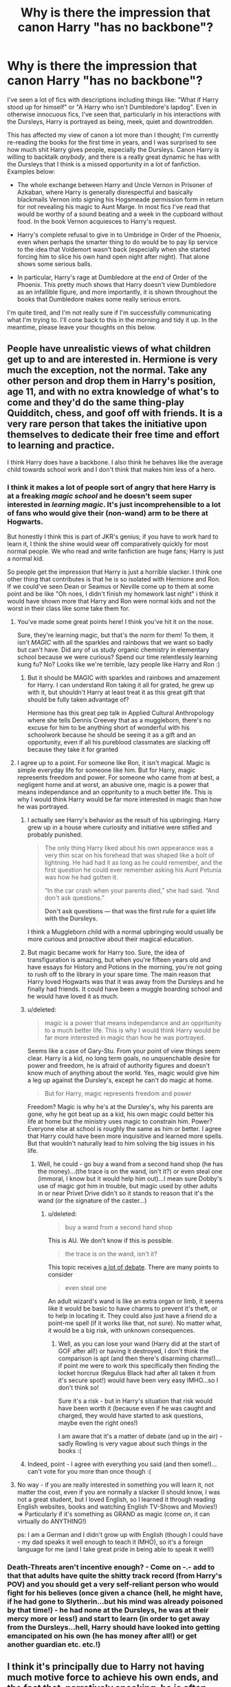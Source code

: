#+TITLE: Why is there the impression that canon Harry "has no backbone"?

* Why is there the impression that canon Harry "has no backbone"?
:PROPERTIES:
:Score: 55
:DateUnix: 1443305678.0
:DateShort: 2015-Sep-27
:FlairText: Discussion
:END:
I've seen a lot of fics with descriptions including things like: "What if Harry stood up for himself" or "A Harry who isn't Dumbledore's lapdog". Even in otherwise innocuous fics, I've seen that, particularly in his interactions with the Dursleys, Harry is portrayed as being, meek, quiet and downtrodden.

This has affected my view of canon a lot more than I thought; I'm currently re-reading the books for the first time in years, and I was surprised to see how much shit Harry gives people, especially the Dursleys. Canon Harry is willing to backtalk /anybody/, and there is a really great dynamic he has with the Dursleys that I think is a missed opportunity in a lot of fanfiction. Examples below:

- The whole exchange between Harry and Uncle Vernon in Prisoner of Azkaban, where Harry is generally disrespectful and basically blackmails Vernon into signing his Hogsmeade permission form in return for not revealing his magic to Aunt Marge. In most fics I've read that would be worthy of a sound beating and a week in the cupboard without food. In the book Vernon acquiesces to Harry's request.

- Harry's complete refusal to give in to Umbridge in Order of the Phoenix, even when perhaps the smarter thing to do would be to pay lip service to the idea that Voldemort wasn't back (especially when she started forcing him to slice his own hand open night after night). That alone shows some serious balls.

- In particular, Harry's rage at Dumbledore at the end of Order of the Phoenix. This pretty much shows that Harry doesn't view Dumbledore as an infallible figure, and more importantly, it is shown throughout the books that Dumbledore makes some really serious errors.

I'm quite tired, and I'm not really sure if I'm successfully communicating what I'm trying to. I'll cone back to this in the morning and tidy it up. In the meantime, please leave your thoughts on this below.


** People have unrealistic views of what children get up to and are interested in. Hermione is very much the exception, not the normal. Take any other person and drop them in Harry's position, age 11, and with no extra knowledge of what's to come and they'd do the same thing-play Quidditch, chess, and goof off with friends. It is a very rare person that takes the initiative upon themselves to dedicate their free time and effort to learning and practice.

I think Harry does have a backbone. I also think he behaves like the average child towards school work and I don't think that makes him less of a hero.
:PROPERTIES:
:Author: boomberrybella
:Score: 22
:DateUnix: 1443312233.0
:DateShort: 2015-Sep-27
:END:

*** I think it makes a lot of people sort of angry that here Harry is at a freaking /magic school/ and he doesn't seem super interested in /learning magic/. It's just incomprehensible to a lot of fans who would give their (non-wand) arm to be there at Hogwarts.

But honestly I think this is part of JKR's genius; if you have to work hard to learn it, I think the shine would wear off comparatively quickly for most normal people. We who read and write fanfiction are huge fans; Harry is just a normal kid.

So people get the impression that Harry is just a horrible slacker. I think one other thing that contributes is that he is so isolated with Hermione and Ron. If we could've seen Dean or Seamus or Neville come up to them at some point and be like "Oh noes, I didn't finish my homework last night" i think it would have shown more that Harry and Ron were normal kids and not the worst in their class like some take them for.
:PROPERTIES:
:Author: cavelioness
:Score: 31
:DateUnix: 1443314158.0
:DateShort: 2015-Sep-27
:END:

**** You've made some great points here! I think you've hit it on the nose.

Sure, they're learning magic, but that's the norm for them! To them, it isn't /MAGIC/ with all the sparkles and rainbows that we want so badly but can't have. Did any of us study organic chemistry in elementary school because we were curious? Spend our time relentlessly learning kung fu? No? Looks like we're terrible, lazy people like Harry and Ron :)
:PROPERTIES:
:Author: boomberrybella
:Score: 17
:DateUnix: 1443314722.0
:DateShort: 2015-Sep-27
:END:

***** But it should be MAGIC with sparkles and rainbows and amazement for Harry. I can understand Ron taking it all for grated, he grew up with it, but shouldn't Harry at least treat it as this great gift that should be fully taken advantage of?

Hermione has this great pep talk in Applied Cultural Anthropology where she tells Dennis Creevey that as a muggleborn, there's no excuse for him to be anything short of wonderful with his schoolwork because he should be seeing it as a gift and an opportunity, even if all his pureblood classmates are slacking off because they take it for granted
:PROPERTIES:
:Author: ligirl
:Score: 3
:DateUnix: 1445447616.0
:DateShort: 2015-Oct-21
:END:


**** I agree up to a point. For someone like Ron, it isn't magical. Magic is simple everyday life for someone like him. But for Harry, magic represents freedom and power. For someone who came from at best, a negligent home and at worst, an abusive one, magic is a power that means independance and an oppritunity to a much better life. This is why I would think Harry would be far more interested in magic than how he was portrayed.
:PROPERTIES:
:Author: Doin_Doughty_Deeds
:Score: 10
:DateUnix: 1443318081.0
:DateShort: 2015-Sep-27
:END:

***** I actually see Harry's behavior as the result of his upbringing. Harry grew up in a house where curiosity and initiative were stifled and probably punished.

#+begin_quote
  The only thing Harry liked about his own appearance was a very thin scar on his forehead that was shaped like a bolt of lightning. He had had it as long as he could remember, and the first question he could ever remember asking his Aunt Petunia was how he had gotten it.

  “In the car crash when your parents died,” she had said. “And don't ask questions.”

  *Don't ask questions --- that was the first rule for a quiet life with the Dursleys.*
#+end_quote

I think a Muggleborn child with a normal upbringing would usually be more curious and proactive about their magical education.
:PROPERTIES:
:Author: boomberrybella
:Score: 16
:DateUnix: 1443321821.0
:DateShort: 2015-Sep-27
:END:


***** But magic became work for Harry too. Sure, the idea of transfiguration is amazing, but when you're fifteen years old and have essays for History and Potions in the morning, you're not going to rush off to the library in your spare time. The main reason that Harry loved Hogwarts was that it was away from the Dursleys and he finally had friends. It could have been a muggle boarding school and he would have loved it as much.
:PROPERTIES:
:Score: 10
:DateUnix: 1443336121.0
:DateShort: 2015-Sep-27
:END:


***** u/deleted:
#+begin_quote
  magic is a power that means independance and an oppritunity to a much better life. This is why I would think Harry would be far more interested in magic than how he was portrayed.
#+end_quote

Seems like a case of Gary-Stu. From your point of view things seem clear. Harry is a kid, no long term goals, no unquenchable desire for power and freedom, he is afraid of authority figures and doesn't know much of anything about the world. Yes, magic would give him a leg up against the Dursley's, except he can't do magic at home.

#+begin_quote
  But for Harry, magic represents freedom and power
#+end_quote

Freedom? Magic is why he's at the Dursley's, why his parents are gone, why he got beat up as a kid, his own magic could better his life at home but the ministry uses magic to constrain him. Power? Everyone else at school is roughly the same as him or better. I agree that Harry could have been more inquisitive and learned more spells. But that wouldn't naturally lead to him solving the big issues in his life.
:PROPERTIES:
:Score: 2
:DateUnix: 1443453934.0
:DateShort: 2015-Sep-28
:END:

****** Well, he could - go buy a wand from a second hand shop (he has the money)...(the trace is on the wand, isn't it?) or even steal one (immoral, I know but it would help him out)...I mean sure Dobby's use of magic got him in trouble, but magic used by other adults in or near Privet Drive didn't so it stands to reason that it's the wand (or the signature of the caster...)
:PROPERTIES:
:Author: Laxian
:Score: 0
:DateUnix: 1443575774.0
:DateShort: 2015-Sep-30
:END:

******* u/deleted:
#+begin_quote
  buy a wand from a second hand shop
#+end_quote

This is AU. We don't know if this is possible.

#+begin_quote
  the trace is on the wand, isn't it?
#+end_quote

This topic receives [[https://www.reddit.com/r/HPfanfiction/comments/34v3e9/the_trace/][a lot of debate]]. There are many points to consider

#+begin_quote
  even steal one
#+end_quote

An adult wizard's wand is like an extra organ or limb, it seems like it would be basic to have charms to prevent it's theft, or to help in locating it. They could also just have a friend do a point-me spell (if it works like that, not sure). No matter what, it would be a big risk, with unknown consequences.
:PROPERTIES:
:Score: 1
:DateUnix: 1443580777.0
:DateShort: 2015-Sep-30
:END:

******** Well, as you can lose your wand (Harry did at the start of GOF after all!) or having it destroyed, I don't think the comparison is apt (and then there's disarming charms!)...if point me were to work this specifically then finding the locket horcrux (Regulus Black had after all taken it from it's secure spot!) would have been very easy IMHO...so I don't think so!

Sure it's a risk - but in Harry's situation that risk would have been worth it (because even if he was caught and charged, they would have started to ask questions, maybe even the right ones!)

I am aware that it's a matter of debate (and up in the air) - sadly Rowling is very vague about such things in the books :(
:PROPERTIES:
:Author: Laxian
:Score: 0
:DateUnix: 1443665121.0
:DateShort: 2015-Oct-01
:END:


***** Indeed, point - I agree with everything you said (and then some!)...can't vote for you more than once though :(
:PROPERTIES:
:Author: Laxian
:Score: 1
:DateUnix: 1443575597.0
:DateShort: 2015-Sep-30
:END:


**** No way - if you are really interested in something you will learn it, not matter the cost, even if you are normally a slacker (I should know, I was not a great student, but I loved English, so I learned it through reading English websites, books and watching English TV-Shows and Movies!) => Particularly if it's something as GRAND as magic (come on, it can virtually do ANYTHING!)

ps: I am a German and I didn't grow up with English (though I could have - my dad speaks it well enough to teach it IMHO), so it's a foreign language for me (and I take great pride in being able to speak it well!)
:PROPERTIES:
:Author: Laxian
:Score: 1
:DateUnix: 1443575411.0
:DateShort: 2015-Sep-30
:END:


*** Death-Threats aren't incentive enough? - Come on -.- add to that that adults have quite the shitty track record (from Harry's POV) and you should get a very self-reliant person who would fight for his believes (once given a chance (hell, he might have, if he had gone to Slytherin...but his mind was already poisoned by that time!) - he had none at the Dursleys, he was at their mercy more or less!) and start to learn (in order to get away from the Dursleys...hell, Harry should have looked into getting emancipated on his own (he has money after all!) or get another guardian etc. etc.!)
:PROPERTIES:
:Author: Laxian
:Score: 1
:DateUnix: 1443575259.0
:DateShort: 2015-Sep-30
:END:


** I think it's principally due to Harry not having much motive force to achieve his own ends, and the fact that, narratively speaking, he is often 'bailed' out by other characters. I realise, of course, that that is part of the message of the books- the whole 'rely on your friends' and 'love is the power he knows not' angle- but part of the cathartic satisfaction of the hero's arc is seeing the protagonist finally pull himself together and defeat the villain (i.e. Star Wars, Lord of the Rings/The Hobbit, Back to the Future, the Matrix etc. etc.).

Looking over the seven books very quickly in my head, I find it difficult to find a situation where Harry triumphs over evil without some third party pulling the strings- whether it is Hermione, Dumbledore's manipulations from beyond the grave, or the magical representations of his parent's love for him.

That is part of the reason Harry Potter Fanfiction is so popular- because canon, arguably, fails to provide that cathartic release we expect from following one character for so long. I think so, anyway.
:PROPERTIES:
:Author: SomewhereSafetoSea
:Score: 53
:DateUnix: 1443307080.0
:DateShort: 2015-Sep-27
:END:

*** It could also be said that Harry doesn't have his own ends/goals, besides maybe a peaceful life. Everything he does was prearranged in some fashion by a third party and he is mostly along for the ride.

Protecting the stone? Gets thrown in the middle of it and he can't pass the responsibility off to anyone as no one (or, actually, McGonagall) listens to him.

Rescuing Ginny? Gets thrown in the middle of it and can't pass the responsibility off to anyone appropriate.

Rescuing Sirius? Gets thrown in the middle of it and, even though Dumbledore believes him, it is still up to him as no one else takes a stand.

Surviving the tournament? Gets thrown in the middle of it and he either goes through with it, or he faces the horrible undefined consequences.

Rescuing Sirius again? Gets thrown in the middle of it and no one else is apparently available.

Horcruxes? Dumbledore throws him in the middle of it and then goes off and dies. Apparently everyone else is busy with their neighborhood watch program.

An interesting drabble capturing this (for the first book at least) is linkffn(Harry Potter vs Mr Potato Head by Perfect Lionheart).

Then again, we are talking about imaginary characters, in an imaginary setting, were we don't know what everyone is thinking at all times. Every different reader can look at it a different way and come to a different conclusion that fits his own interpretation.
:PROPERTIES:
:Author: asdreth
:Score: 29
:DateUnix: 1443310073.0
:DateShort: 2015-Sep-27
:END:

**** This comment has been overwritten by an open source script to protect this user's privacy.
:PROPERTIES:
:Author: metaridley18
:Score: 6
:DateUnix: 1443458038.0
:DateShort: 2015-Sep-28
:END:


**** [[http://www.fanfiction.net/s/6440334/1/][*/Harry Potter vs Mr Potato Head/*]] by [[https://www.fanfiction.net/u/1318171/Perfect-Lionheart][/Perfect Lionheart/]]

#+begin_quote
  A minor touch of philosophical rambling that you might find interesting.
#+end_quote

^{/Site/: [[http://www.fanfiction.net/][fanfiction.net]] *|* /Category/: Harry Potter *|* /Rated/: Fiction K *|* /Words/: 891 *|* /Reviews/: 211 *|* /Favs/: 319 *|* /Follows/: 83 *|* /Published/: 10/31/2010 *|* /id/: 6440334 *|* /Language/: English *|* /Genre/: Humor *|* /Download/: [[http://www.p0ody-files.com/ff_to_ebook/mobile/makeEpub.php?id=6440334][EPUB]]}

--------------

*Bot v1.3.0 - 9/7/15* *|* [[[https://github.com/tusing/reddit-ffn-bot/wiki/Usage][Usage]]] | [[[https://github.com/tusing/reddit-ffn-bot/wiki/Changelog][Changelog]]] | [[[https://github.com/tusing/reddit-ffn-bot/issues/][Issues]]] | [[[https://github.com/tusing/reddit-ffn-bot/][GitHub]]]

*Update Notes:* Use /ffnbot!delete/ to delete a comment! Use /ffnbot!refresh/ to refresh bot replies!
:PROPERTIES:
:Author: FanfictionBot
:Score: 2
:DateUnix: 1443310108.0
:DateShort: 2015-Sep-27
:END:


**** u/Almavet:
#+begin_quote
  Protecting the stone? Gets thrown in the middle of it and he can't pass the responsibility off to anyone as no one (or, actually, McGonagall) listens to him. Rescuing Ginny? Gets thrown in the middle of it and can't pass the responsibility off to anyone appropriate. Rescuing Sirius? Gets thrown in the middle of it and, even though Dumbledore believes him, it is still up to him as no one else takes a stand.
#+end_quote

Well, duh. he's barely a teenager. Of course he'd want authority to deal with those things. He didn't just come to Hogwarts and say "I'm gonna save the world all by myself!", even though he investigated those mysteries.

The underlying idea was that Harry's end goal is to defeat Voldemort, and he's not delusional enough to just charge head-on without asking for help from the ones who are in position to do so.
:PROPERTIES:
:Author: Almavet
:Score: 2
:DateUnix: 1443346464.0
:DateShort: 2015-Sep-27
:END:

***** Who wouldn't (if you are the least bit curious you would investigate something like that IMHO) - sure you would call in an adult and not go up against someone trained yourself (unless: you don't have that chance/aren't believed!)!
:PROPERTIES:
:Author: Laxian
:Score: 1
:DateUnix: 1443576095.0
:DateShort: 2015-Sep-30
:END:


**** that is actually very interesting, I have never seen an essay on FFN before. Are there others of the sort? Very thoughtful.
:PROPERTIES:
:Author: tanandblack
:Score: 1
:DateUnix: 1443361959.0
:DateShort: 2015-Sep-27
:END:

***** I don't know about FFN, but there are a number of them on Ao3. Good luck finding them, though. I can't think of any off the top of my head and Ao3's tagging system is a mess.
:PROPERTIES:
:Score: 1
:DateUnix: 1443380801.0
:DateShort: 2015-Sep-27
:END:


**** u/deleted:
#+begin_quote
  It could also be said that Harry doesn't have his own ends/goals, besides maybe a peaceful life.
#+end_quote

Hence the *Harry the Hufflepuff" series :)
:PROPERTIES:
:Score: 1
:DateUnix: 1443454053.0
:DateShort: 2015-Sep-28
:END:


*** u/turbinicarpus:
#+begin_quote
  Star Wars, Lord of the Rings/The Hobbit, Back to the Future, the Matrix
#+end_quote

Slightly OT, but it just occurred to me that for the first pair of stories, the lesson /is/ to rely on your friends, and that love is the power the bad guys know not:

- In /Star Wars/, Luke destroys the Death Star by trusting The Force over a targeting computer, and his defeat of Darth Vader is actually a step towards the Dark Side: the victory over the Emperor is accomplished by trusting Darth Vader to do the right thing. (I imagine that Emperor Palpatine thought that if he killed Luke, Darth Vader would go right back to his old position.)
- In LotR, the protagonists' whole plan is to destroy the concentration of power that is The One Ring instead of using it /because/ Sauron cannot imagine anyone doing something so crazy, and, to that end, Frodo and Sam need Aragron and Gandalf to draw Sauron's attention, while Aragorn and Gandalf need Frodo and Sam to destroy the ring.
:PROPERTIES:
:Author: turbinicarpus
:Score: 9
:DateUnix: 1443319883.0
:DateShort: 2015-Sep-27
:END:


*** Yeah, in Lord of the Rings, I totally remember when Frodo climbed Mount Doom himself and threw the ring into the fire...
:PROPERTIES:
:Author: t3h_shammy
:Score: 10
:DateUnix: 1443319557.0
:DateShort: 2015-Sep-27
:END:


*** In Star Wars, Luke would be dead a hundred times over if it wasn't for his friends. Without Obi Wan he wouldn't have blown up the Death Star, without Han he would have died on Hoth and without Darth Vader turning on the Emperor he would have been killed then.

In the Lord of the Rings, Frodo is literally carried up Mount Doom by Sam, after Aragorn distracts the Eye of Sauron at the Black Gate. Gollum then accidentally sends the ring into the volcano by biting off Frodo's finger.

In Back to the Future, there isn't even a main antagonist. In the first film, Marty accidentally travels back in time, and has the goals of getting back to the future, saving Doc Brown's life and making sure his parents get together. He achieves the first because he's friends with someone who can get a time machine working, and because of the pure random chance of having the leaflet telling him when the lightning struck the clock tower. He achieves the second by the pure random chance of the wire on the clock tower breaking, distracting Doc from throwing away the torn up note. He ultimately achieves the third one by giving his dad enough confidence to stand up to Biff, so he can have that one.

I've never seen the Matrix.

My point is that in all the stories you named as examples of the protagonist pulling himself together and defeating the villain, the hero only manages because of his friends. I can understand being unsatisfied that Harry won his final duel with Voldemort because of an obscure piece of wandlore that had never appeared in the series before the second half of the last book, but I don't get why people don't like Harry winning victories because of his friends. Actually, let's look at how he won his victories in the books.

In Philosopher's Stone, Harry, Ron and Hermione make the conscious choice to go to defend the stone. Whether or not that was all set up by Dumbledore is, I think irrelevant, because they would have gone whether it was or wasn't.

- They get past Fluffy because Hagrid let slip that music calms him down. Team effort.

- They get past the Devil's Snare because Hermione recognises what it is and knows its weaknesses, and because Ron uses a bit of common sense. Ron and Hermione's victory.

- They get past the room with the keys due to Harry's Quidditch prowess. Harry's victory.

- They get past the chessboard because of Ron's chess acumen and willingness to sacrifice himself for the others. Ron's victory.

- They get past the potions room because of Hermione's logical ability. Hermione's victory.

- Harry defeats Quirrel because of his mother's sacrifice. Harry's victory, albeit one handed to him.

In the second book, Harry and Ron make the decision to go down to the Chamber of Secrets themselves when they find out that Lockhart is cowardly and incompetent. Something a lot of people forget is that up until the point that they find him packing to leave, Harry and Ron thought Lockhart would be able and willing to combat Slytherin's Monster. They avoid Obliviation the first time due to Harry's speed at disarming Lockhart. (Another victory Harry wins due to his own skill). They then find the Chamber of Secrets due to deduction made based on Hermione's findings. They avoid being Obliviated a second time due to Ron's defective wand. This also forces Harry to go on alone. He then defeats the Basilisk and rescues Ginny because of the loyalty he shows Dumbledore when facing Tom Riddle.

"...I had become the greatest sorcerer in the world!"

"You're not," [Harry] said, "... the greatest wizard in the world is Albus Dumbledore."

This prompts the arrival of Fawkes with the Sorting Hat. Harry then draws the Sword of Gryffindor, something he was only able to do because he was a true Gryffindor, and slays the Basilisk. As he lies dying, Fawkes heals him, then gives him the diary and Harry destroys it. Later, in Dumbledore's office, Dumbledore explains why Fawkes showed up

"You must have shown me real loyalty down in the Chamber. Nothing but that could have called Fawkes to you."

It is Harry's own courage, determination and, yes, his faith in Dumbledore that allow him to win the fight. If that doesn't fit the model provided by the examples you gave then I don't know what does.

Let's skip ahead, because I'm not going to do this for every single book. In Deathly Hallows, Harry defeats Voldemort. Initially, he sacrifices his title of Master of Death, by abandoning the Resurrection Stone in the forest. He then willingly walks to his death because he wants to save his friends from Voldemort. Voldemort fails to kill him, because of the Horcrux in Harry's scar, a result of Voldemort's own folly. He is then saved by Narcissa Malfoy's love for her son, something Voldemort completely fails to comprehend. He takes her word for it that he is dead, because he is literally incapable of understanding why she would lie. It is then revealed that Harry's sacrifice worked; Voldemort is unable to harm his friends, and spells he places on them stop working. Harry then dramatically reveals himself, confronts Voldemort in an extended dialogue, and then defeats him in a duel. He defeats him, not because of any protection from his parents, not because of any manipulation on the part of Dumbledore, but as a direct consequence of Harry's actions. He defeats Draco Malfoy, he realises that that means he has ownership of the Elder Wand and he uses Voldemort's own hubris against him, and defeats him with the simplest spell he knows: expelliarmus. All the while he was fighting for a relatable, down-to-earth goal. Not power, not riches, not fame. All Harry wanted was to protect his friends and defeat the man who killed his parents and caused so much suffering elsewhere, and he was willing to give his life for it. That is why he defeated Voldemort, far more than the manipulations of anyone else.
:PROPERTIES:
:Score: 9
:DateUnix: 1443340663.0
:DateShort: 2015-Sep-27
:END:

**** I completely agree. The examples I chose were very detrimental for illustrating my point; I obviously inadvertently chose ones that followed the same 'reluctant hero' stereotype. And I agree with your point regarding Harry's final confrontation of Voldemort being something completely attributable to Harry's own ability- or, rather, Harry's own nobility and selflessness. I would, however, question the series of events that led him to that point; but that is an argument for another time. The same goes for the battle in the Chamber of Secrets, although I fear that the Fawkes' /Deus Ex Machina/ was a little bit on-the-nose (/Deus Fawkes Machina/, if you will).

However, I am not so certain that he is at his best in the other books. Take, for example, the Goblet of Fire Tasks. It is revealed to us that Moody has helped Harry pass each of the tasks (provided him with the idea of the Firebolt and given him Gillyweed respectively) meaning that he did not pass the challenge entirely on his own. Now, this is a careful distinction; we can see that Harry has performed impressively- it is not everyone can outfly a dragon, after all, and I will admit that seeing his ability to navigate the traps in the Third Task provided some of that cathartic release that I mentioned earlier. However, that knowledge is tempered by the fact that the competition was essentially rigged by Moody. That is why we think that Harry has no backbone; because there have often been extenuating circumstances in each situation he has been in.

I will say, after hearing some of the arguments to the contrary, that this appears to be common to the fantasy genre. This is by no means limited to HP. But it does make us wish for more.

And another thing; I would agree that Frodo was basically carried to Mount Doom by Sam, and the Ring was essentially bitten off his finger by Gollum, so that rather dilutes my point. However, in /Fellowship/, Frodo decides to leave the group completely, something which dramatically changes the course of the war, and was his decision to make. This makes Frodo less of an underdog figure, and conveys his strength of will. I would argue that- and feel free to contradict me, here, as I know there must be some example that I missed- that there is no equivalent moment in the HP books. Admittedly, Harry does decide to go on the extended camping trip, but I would argue that that was something completely planned by Dumbledore. I would be find the break in the fellowship less significant if Gandalf had given them a map to Mordor and a whistle to call the Eagles in his will.

I'm probably being overly cynical. I realise that Harry does show a lot of thought in his actions; I'm just explaining why, in my eyes, the trend of Harry-has-no-backbone is so prevalent.

Let us briefly compare a similar scene from two books; /Deathly Hallows/ and /The Hobbit/. I realise, of course, that these books have widely different tones, and completely different stakes involved, but I believe it (somewhat) illustrates my point. Bilbo has to free the rest of the Dwarves and defeat the spiders who are holding them captive. Likewise, Harry (and Ron) have to rescue Hermione from the hands of Lucius Malfoy and his fellow Death Eaters. Again, the stakes are different, but I think how the characters go about their actions helps prove what I'm trying to say.

Bilbo, using the One Ring, turns himself invisible, and confuses the spiders by singing a certain song. This form of psychological warfare (and yes, I realise I'm reading too much into a children's book) scares the spiders, and causes them to separate, distracting them from the Dwarves. Bilbo proceeds to kill the Spiders using Sting. He then frees the Dwarves, who assist him in polishing off the rest. Mission accomplished. Bilbo has not had any assistance, and has used his ingenuity and quick-thinking to help frighten the Spiders. This also serves a narrative purpose, as it shows that Bilbo has grown in confidence and ability, and can now hold his own as an important member of the group.

Meanwhile, Harry is locked in a dungeon at Malfoy Manor. He uses the mirror to summon Dobby, who helps free him. He uses a Life Debt (and I thought that was just a fanon term) to stop Wormtail from attacking them. He is captured, but is freed when Dobby drops the chandelier. He apparates out with Hermione and Ron; Dobby is tragically lost.

I realise, of course, that Harry Potter is a more realistic book, but it is still notable that it is Dobby, and not Harry, who is the motive force in that scene. Strictly speaking, First Year!Harry could do what Harry does here. The Patronus aside, Harry has not developed in terms of magical strength and ability since the first book. Actually, that is a lie, and a huge over-generalization. But I hope, somewhere in this mass of contradictions and pre-emptive apologies, you understand the point I am trying to make.
:PROPERTIES:
:Author: SomewhereSafetoSea
:Score: 5
:DateUnix: 1443349968.0
:DateShort: 2015-Sep-27
:END:

***** I completely see your point. It's not really until I see it laid out like that that I see how ineffectual Harry was in some of the situations in the book. I think at this point we're agreeing on how effective Harry was by himself, but just disagreeing on whether or not that makes him less of a hero or not. I think I understand why Harry is viewed the way he is by a lot of the fandom now. Thank you.
:PROPERTIES:
:Score: 1
:DateUnix: 1443358568.0
:DateShort: 2015-Sep-27
:END:


*** This is spot on.
:PROPERTIES:
:Author: hugggybear
:Score: 3
:DateUnix: 1443309537.0
:DateShort: 2015-Sep-27
:END:


*** Well, yes, Harry does get an immense amount of help, and that was JKR's intention form the start. The whole point of the series is that love and friendship is above all else.

I do agree with you that I'm quite disappointed that Harry isn't more of a hero. I wish he would have had more magical prowess or inventiveness that he uses to win fights or outsmart his enemies.

But I don't think that's exactly why many people think Harry has no backbone. True, a very part of it is, but another part is the subtlety (or greyishy?) of canon. Let's start with the quote:

"You are Dumbledore's man through and through, aren't you, Potter?"

"Yes, I am." (note: not really accurate, but you get the point)

This is really important, but I thought it was a bit disappointing. Harry grew up neglected and possibly abused (Dudley did use him as a punching bag until Harry got too quick and nimble for him), then he gets thrown into a world where he is vilified and praised to no end, and in the end he has utter and blind faith in a man who kept many, many secrets from him. Plus, this quote kind of squashes a bit of premise for the last part of the series. When Dumbledore died, Harry broke up with Ginny and decided not to come back to Hogwarts, he stands on his own two legs completely, right?

No, he doesn't, because Dumbledore is pulling all the strings, even from beyond the grave. So is he a hero or is he a neutral character the reader can identify with, who is used as a sacrifice? Is he both? It's unclear, and some fanfic writers waltz over that and thus deem him a meek, spineless boy because he isn't the hero they expected him to be. Other fanfics go completely overboard the other way and make him some super magic god who is the descendant of half the big magical names.

So in the end, canon offers the best answer to this, because most fanfic writers, including me, can't do subtlety (is subtlety even the right word for this?) quite like JKR did in canon (though to be honest, she was /very/ subtle most of the time).

In a perfect fanfic, I would have Harry be slightly above average but below Hermione level, have him improve gradually over the series as his self-esteem grows (and he starts realising that you won't beat Voldemort unless you work in school!!!!!), have him be a sassy mofo to anyone who stands in his way and yet have him be completely loyal to his close friends.

EDIT: an afterthought: I think the fact that Harry is very relatable and people immerse themselves in his personality while reading is also important. Because of this, you get a lot of thoughts like "If /I/ were Harry, I would have done it better!" So people get frustrated by his mistakes, remember these moments a lot more than the moments where he is smart and solves things well and in the end are left with a rather negative opinion of Harry.
:PROPERTIES:
:Author: BigFatNo
:Score: 2
:DateUnix: 1443309739.0
:DateShort: 2015-Sep-27
:END:

**** As far as his inventiveness and power goes, it's super inconsistent. On the one hand, at 13 years old he does the Patronus charm, a spell even many adults have difficulty with. On the other, he supposedly gets caught during the flight of the 7 Harrys because he used expelliarmus, a somewhat basic spell that he apparently uses so often that the death eaters know, without a doubt that it is him using that spell.
:PROPERTIES:
:Author: thebadams
:Score: 8
:DateUnix: 1443316727.0
:DateShort: 2015-Sep-27
:END:

***** He used expelliarmus because he didn't want to kill the Death Eaters.
:PROPERTIES:
:Score: 3
:DateUnix: 1443335789.0
:DateShort: 2015-Sep-27
:END:

****** He used it because he didn't want to kill Stan Stunpike, who wasn't a Death Eater. He had no problem stunning DEs off their brooms.
:PROPERTIES:
:Author: PsychoGeek
:Score: 10
:DateUnix: 1443337383.0
:DateShort: 2015-Sep-27
:END:


****** Yes. I understand why he did use expelliarmus: he's just a kid who doesn't want to hurt innocent people. Expelliarmus is a good spell. He just overuses it. That's my quibble. He got an O on his OWLs in defense, and yet with the exception of the Triwizard tournament, we nearly never see his varied use of spells in action.
:PROPERTIES:
:Author: thebadams
:Score: 3
:DateUnix: 1443367755.0
:DateShort: 2015-Sep-27
:END:


****** Yes. I understand why he did use expelliarmus: he's just a kid who doesn't want to hurt innocent people. Expelliarmus is a good spell. He just overuses it. That's my quibble. He got an O on his OWLs in defense, and yet with the exception of the Triwizard tournament, we nearly never see his varied use of spells in action.
:PROPERTIES:
:Author: thebadams
:Score: 1
:DateUnix: 1443367755.0
:DateShort: 2015-Sep-27
:END:


****** Because that's the perfect decision to make when people are trying to kill you and your friends.

That said, I'm just spoiled by badass!Harry fanfiction (specifically linkffn(Wastelands of Time; Denarian Renegade)) and canon Harry seems pathetically pathetic compares to these awesome characters.
:PROPERTIES:
:Author: tusing
:Score: 0
:DateUnix: 1443345730.0
:DateShort: 2015-Sep-27
:END:

******* When you have the ability to either knock someone off a broom hundreds of feet in the air to a certain death or disarm them and leave them unable to attack you without causing them any physical harm, it's not hard to see why someone would pick the latter.
:PROPERTIES:
:Score: 6
:DateUnix: 1443347505.0
:DateShort: 2015-Sep-27
:END:

******** And yet, it gives you away. Good job, you've ruined the efforts of all of the people trying to protect you.
:PROPERTIES:
:Author: tusing
:Score: -1
:DateUnix: 1443348321.0
:DateShort: 2015-Sep-27
:END:

********* Absolutely, but Harry didn't think through all the pros and cons of using Expelliarmus vs Stupefy, he just saw Stan Shunpike, went "There's no way that guy is actually a Death Eater" and disarmed him. He didn't even realise that he'd given himself away until Lupin explained it after the fact.
:PROPERTIES:
:Score: 7
:DateUnix: 1443358323.0
:DateShort: 2015-Sep-27
:END:

********** The whole flight of the 7 Potters plan was so stupid to begin with, compared to the many, many alternatives, that scene should be iognored entirely anyway.
:PROPERTIES:
:Author: Starfox5
:Score: 2
:DateUnix: 1443421467.0
:DateShort: 2015-Sep-28
:END:


******* [[http://www.fanfiction.net/s/3473224/1/][*/The Denarian Renegade/*]] by [[https://www.fanfiction.net/u/524094/Shezza][/Shezza/]]

#+begin_quote
  By the age of seven, Harry Potter hated his home, his relatives and his life. However, an ancient demonic artefact has granted him the powers of a Fallen and now he will let nothing stop him in his quest for power. AU: Slight Xover with Dresden Files
#+end_quote

^{/Site/: [[http://www.fanfiction.net/][fanfiction.net]] *|* /Category/: Harry Potter *|* /Rated/: Fiction M *|* /Chapters/: 38 *|* /Words/: 234,997 *|* /Reviews/: 1,862 *|* /Favs/: 3,594 *|* /Follows/: 1,302 *|* /Updated/: 10/25/2007 *|* /Published/: 4/3/2007 *|* /Status/: Complete *|* /id/: 3473224 *|* /Language/: English *|* /Genre/: Supernatural/Adventure *|* /Characters/: Harry P. *|* /Download/: [[http://www.p0ody-files.com/ff_to_ebook/mobile/makeEpub.php?id=3473224][EPUB]]}

--------------

[[http://www.fanfiction.net/s/4068153/1/][*/Harry Potter and the Wastelands of Time/*]] by [[https://www.fanfiction.net/u/557425/joe6991][/joe6991/]]

#+begin_quote
  Take a deep breath, count back from ten... and above all else -- don't worry! It'll all be over soon. The world, that is. Yet for Harry Potter the end is just the beginning. Enemies close in on all sides, and Harry faces his greatest challenge of all - Time.
#+end_quote

^{/Site/: [[http://www.fanfiction.net/][fanfiction.net]] *|* /Category/: Harry Potter *|* /Rated/: Fiction T *|* /Chapters/: 31 *|* /Words/: 282,609 *|* /Reviews/: 2,952 *|* /Favs/: 3,962 *|* /Follows/: 2,161 *|* /Updated/: 8/4/2010 *|* /Published/: 2/12/2008 *|* /Status/: Complete *|* /id/: 4068153 *|* /Language/: English *|* /Genre/: Adventure *|* /Characters/: Harry P., Fleur D. *|* /Download/: [[http://www.p0ody-files.com/ff_to_ebook/mobile/makeEpub.php?id=4068153][EPUB]]}

--------------

*Bot v1.3.0 - 9/7/15* *|* [[[https://github.com/tusing/reddit-ffn-bot/wiki/Usage][Usage]]] | [[[https://github.com/tusing/reddit-ffn-bot/wiki/Changelog][Changelog]]] | [[[https://github.com/tusing/reddit-ffn-bot/issues/][Issues]]] | [[[https://github.com/tusing/reddit-ffn-bot/][GitHub]]]

*Update Notes:* Use /ffnbot!delete/ to delete a comment! Use /ffnbot!refresh/ to refresh bot replies!
:PROPERTIES:
:Author: FanfictionBot
:Score: 1
:DateUnix: 1443345822.0
:DateShort: 2015-Sep-27
:END:


*** Indeed, the hero's journey FAILS abysmally -.- (he gets by on luck, chance, help and (sometimes literal!) sacrifice of others...damned at the very latest GOF should have forced him to learn...hell, IMHO he should have started after first year!)
:PROPERTIES:
:Author: Laxian
:Score: 1
:DateUnix: 1443575925.0
:DateShort: 2015-Sep-30
:END:


** While I understand JKR was writing a series for her audience to grow up with that got away from her in scope and breadth, the fact remains she wrote a damaged character but then made him passive.

And in that we, as a reader, begin to interpret and fantasize.

Harry has no idea how to re/act like a normal child would much less a magical child. And he's one but not the other.

His upbringing is abusive (even if it's never hinted at physical) and neglectful, yet is somewhat adjusted (even hopeful(as hopeful as he can be/was written)) when he boards the train.

And once he's in the school there's a sense of wonder but then it's business as usual until the plot kicks in.

Then that plot kicks in each book. It's true that Dumbledore didn't specifically know how to train Harry for his 'destiny' but Dumbledore could have done more. Tom was a voracious student and terrifying terrorist.

But instead Harry stumbles through school, kinda like most of us would, except he's the hero.

And several have said, the hero /is/ special. The hero /is/ different. Yes there should be a learning period for the hero in series like this. But then the hero comes into their own, with power near or exceeding their destiny.

That really never happens with Harry. And while its cool that he's sorta just like 'Hey. I just want to be.' He's not allowed (simply by virtue of being the hero).

Sure we all get our 'happy ever after' but Harry the Hero is lacking. Thus we get certain authors that might call him spineless.
:PROPERTIES:
:Author: LothartheDestroyer
:Score: 8
:DateUnix: 1443319392.0
:DateShort: 2015-Sep-27
:END:

*** Harry was never made to be the Classic Hero. Harry Potter is not a Shonen series where the Hero dreams and trains to be The Best and has OVER 9000 magical core. I admit I don't especially like Harry's dependence on others, but that was the message Rowling intended for the books: friendship and love and faith win, blah blah blah. It was never about being an Uber!Kickass!Dark!Warrior!Lord.
:PROPERTIES:
:Author: Almavet
:Score: 7
:DateUnix: 1443347243.0
:DateShort: 2015-Sep-27
:END:


** There are stuff in the books that support Harry being a powerful wizard but there are also things that seem to hint at how badly he compared to the older generation.

Harry's lack of backbone comes to his lack of power.. one of the reasons why I love reading independent Harry fan fiction stories from year 5. Some authors really change Harry and turn him into this assertive person who takes school more seriously and actually applies some of the powers hinted in the book.
:PROPERTIES:
:Score: 5
:DateUnix: 1443311684.0
:DateShort: 2015-Sep-27
:END:


** Because people forget Harry could have been a Slytherin if he wanted. He is not weak but the Dursley's and Dumbledore are cases of symptomatic exposure. He is limited in what response he can have to authority figures.
:PROPERTIES:
:Author: DZCreeper
:Score: 5
:DateUnix: 1443309221.0
:DateShort: 2015-Sep-27
:END:

*** In a lot of way that exacerbates things. Harry could have been great, as great as Tom is terrible; instead Harry mediocrity.
:PROPERTIES:
:Author: Thsle
:Score: 2
:DateUnix: 1443336668.0
:DateShort: 2015-Sep-27
:END:

**** Yes, defeating Voldemort, slaying mythical beasts, and being the youngest Head of Aurors in history is mediocrity.
:PROPERTIES:
:Author: Almavet
:Score: 3
:DateUnix: 1443346814.0
:DateShort: 2015-Sep-27
:END:

***** Enabling Albus to defeat Tom from beyond the grave, mostly though luck, ending in an act of painless suicide; Fawkes slayed the basilisk, he blinded it, his song weakened the wraith and strengthened his human, he armed his human, and he healed his after it was damaged delivering the killing blow; The last is something of an accomplishment, however nepotism, celebrity, prophecy, and the fact that Tom gutted the Auror Forces made Harry's ascension to his desired position almost inevitable.
:PROPERTIES:
:Author: Thsle
:Score: 6
:DateUnix: 1443380255.0
:DateShort: 2015-Sep-27
:END:


** it's probably because they don't understand subtlety.
:PROPERTIES:
:Author: tomintheconer
:Score: 6
:DateUnix: 1443306376.0
:DateShort: 2015-Sep-27
:END:


** There's an impression of Harry being just... well, /no/.

I'll be honest; my interpretation of Canon!Harry's personality, skillset and achievements are probably on the generous side. But us Harry fans can be allowed that, I think, because of the sometimes massive swing in the other direction, whether it's Hermione, Draco, Snape, etc.

Yes, Harry is thrown into spectacular situations which he would certainly struggle with alone. That's the whole point of the story. I assure you, if the narrative focused on Hermione and gave her similar challenges with no help from outside characters save her own two mits, she'd be just as screwed.

Why, you ask? That's the story JKR wanted to tell.

The series is all about choices. When the chips are down, more often than not, we see Harry do the right thing. He's a good wizard - a great one, even. Hermione says it herself, and it's because - even at the tender age of twelve - she realised that there /is/ more to magic than knowing the right spells. His instincts about how magic works are odd and spontaneous, and yet they seem to get the job done often enough (see the Lake at the Forest of Dean as well as the oft-touted Hundred Dementor Patronus).

I talked about his (and Ron's) grades in another thread, and will paraphrase here: an /E/ is considerably more accomplished than many of us are taking for granted. By the way, to credit Hermione with their O.W.L scores is as strange as the decision to attribute several of their lines to her in the films.

Just why?

I think we were all disappointed by Harry's performance and demeanour in HBP, and that may have coloured our opinions of him in the final installment for the worse (because after multiple readings, I think he did a pretty good job considering). But the bottom line is that he had to do just enough to get by: it was what the overall narrative required of him. Nothing more, nothing less.

To see what Canon!Harry is capable of when thrown into dire situations with little outside help, the fic linkffn(Ectomancer) is probably the closest we'll get so far. He deals pretty well.
:PROPERTIES:
:Author: Ihateseatbelts
:Score: 1
:DateUnix: 1443328151.0
:DateShort: 2015-Sep-27
:END:

*** [[http://www.fanfiction.net/s/4563439/1/][*/Ectomancer/*]] by [[https://www.fanfiction.net/u/1548491/RustyRed][/RustyRed/]]

#+begin_quote
  Falling through puddles and magic gone haywire are just a few of Harry's newest problems. With the Ministry falling apart and Voldemort unearthing ancient secrets, will Harry uncover the truth in time? Post-OotP.
#+end_quote

^{/Site/: [[http://www.fanfiction.net/][fanfiction.net]] *|* /Category/: Harry Potter *|* /Rated/: Fiction T *|* /Chapters/: 15 *|* /Words/: 103,911 *|* /Reviews/: 907 *|* /Favs/: 2,080 *|* /Follows/: 2,293 *|* /Updated/: 2/17/2012 *|* /Published/: 9/28/2008 *|* /id/: 4563439 *|* /Language/: English *|* /Genre/: Adventure/Supernatural *|* /Characters/: Harry P. *|* /Download/: [[http://www.p0ody-files.com/ff_to_ebook/mobile/makeEpub.php?id=4563439][EPUB]]}

--------------

*Bot v1.3.0 - 9/7/15* *|* [[[https://github.com/tusing/reddit-ffn-bot/wiki/Usage][Usage]]] | [[[https://github.com/tusing/reddit-ffn-bot/wiki/Changelog][Changelog]]] | [[[https://github.com/tusing/reddit-ffn-bot/issues/][Issues]]] | [[[https://github.com/tusing/reddit-ffn-bot/][GitHub]]]

*Update Notes:* Use /ffnbot!delete/ to delete a comment! Use /ffnbot!refresh/ to refresh bot replies!
:PROPERTIES:
:Author: FanfictionBot
:Score: 1
:DateUnix: 1443328163.0
:DateShort: 2015-Sep-27
:END:


*** u/Riversz:
#+begin_quote
  an E is considerably more accomplished than many of us are taking for granted
#+end_quote

As someone who is used to grades going 1-10, I see the passing grades as:

- A: 6
- E: 8
- O: 10

And an 8 is nice, but frankly every parent even remotely interested in their children's results will complain if the child only gets a 6 or 7, despite it being a passing grade. To actually be considered to be scoring well you have to be above an 8 on average.
:PROPERTIES:
:Author: Riversz
:Score: 1
:DateUnix: 1443360076.0
:DateShort: 2015-Sep-27
:END:

**** Again, you're missing my point.

It's a wizarding school, and a British boarding one at that. The closest equivalent we can hope for are O-Levels (would have said GCSEs, but O-Levels would be most familiar for Rowling).

To get a C at O-Level was often considered an achievement. Hence "Acceptable" being a perfectly respectable grade (as evidenced by McGonagall when she congratulates Neville for his performance in Transfiguration despite not being able to admit him onto the N.E.W.T course). If you ask a few Oxbridge graduates from the 80s and earlier what their exam results were, you might just hear the same.

So the grading system you're used to just doesn't correlate with the one at Hogwarts. The US system doesn't either - nor does the current UK one. It's completely independent of them.
:PROPERTIES:
:Author: Ihateseatbelts
:Score: 3
:DateUnix: 1443367822.0
:DateShort: 2015-Sep-27
:END:

***** u/ParanoidDrone:
#+begin_quote
  It's a wizarding school, and a British boarding one at that. The closest equivalent we can hope for are O-Levels (would have said GCSEs, but O-Levels would be most familiar for Rowling).
#+end_quote

And OWL stands for "Ordinary Wizarding Levels" too, so that makes sense. (Despite me knowing exactly nothing about British grading systems.)
:PROPERTIES:
:Author: ParanoidDrone
:Score: 2
:DateUnix: 1443393187.0
:DateShort: 2015-Sep-28
:END:


** Harry is a chronic underachiever. He generally does what he's told, which is what leads to this 'has no backbone'. The interesting thing is that he doesn't do what authority tells him to, its usually whoever is closest or loudest.

This is good for FF because it allows all the 'Harry meets someone else on the Hogwarts Express' stories. Or 'someone other than Hagrid give him his letter'.
:PROPERTIES:
:Author: howtopleaseme
:Score: -2
:DateUnix: 1443310679.0
:DateShort: 2015-Sep-27
:END:

*** u/turbinicarpus:
#+begin_quote
  Harry is a chronic underachiever.
#+end_quote

His OWL scores --- including on subjects he hates, like Potions --- say otherwise.

#+begin_quote
  He generally does what he's told
#+end_quote

I think that Hermione would disagree. She keeps telling him to study more and be more careful, and he never listens. :P

So would McGonagall, when she tells him to keep his head down and to not run off on dangerous adventures or antagonize those in power.

And, as the OP pointed out, him talking back to the Dursleys is the rule, not the exception.

#+begin_quote
  The interesting thing is that he doesn't do what authority tells him to, its usually whoever is closest or loudest.
#+end_quote

That's actually quite accurate. However, most of the time, that would be Harry himself. :P
:PROPERTIES:
:Author: turbinicarpus
:Score: 10
:DateUnix: 1443319193.0
:DateShort: 2015-Sep-27
:END:

**** u/howtopleaseme:
#+begin_quote
  The interesting thing is that he doesn't do what authority tells him to, its usually whoever is closest or loudest.
#+end_quote

Harry did well on his exams because when the time came /that/ person was Hermione. I think usually it's Ron telling him to relax.
:PROPERTIES:
:Author: howtopleaseme
:Score: -1
:DateUnix: 1443320063.0
:DateShort: 2015-Sep-27
:END:

***** I think it's unfair to credit Harry's exam scores to Hermione. Is it hard to believe given his previous behaviour that he just went "Oh, shit, these exams are important" and worked a bit harder coming up to the exams?
:PROPERTIES:
:Score: 6
:DateUnix: 1443336413.0
:DateShort: 2015-Sep-27
:END:
